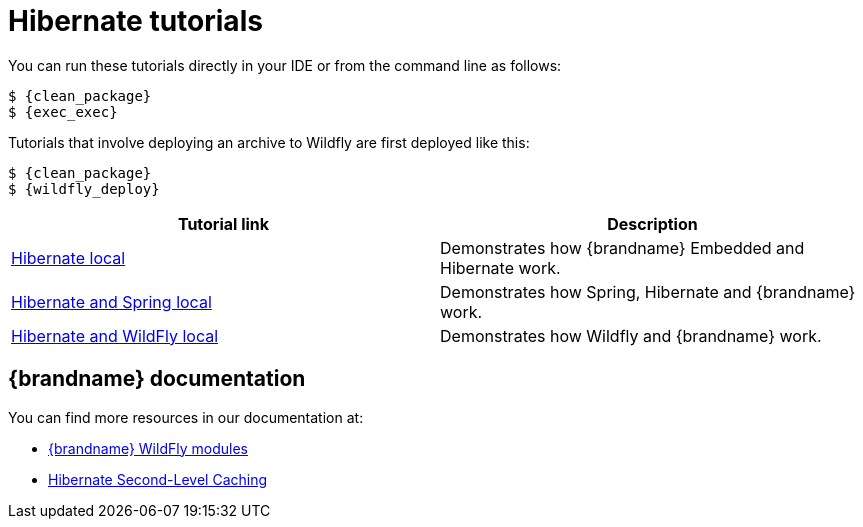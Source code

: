 [id='hibernate-tutorials_{context}']
= Hibernate tutorials

You can run these tutorials directly in your IDE or from the command line as follows:

[source,bash,options="nowrap",subs=attributes+]
----
$ {clean_package}
$ {exec_exec}
----

Tutorials that involve deploying an archive to Wildfly are first deployed like this:

[source,bash,options="nowrap",subs=attributes+]
----
$ {clean_package}
$ {wildfly_deploy}
----

[%header,cols=2*]
|===
|Tutorial link
|Description

|link:{repository}/integrations/hibernate/local[Hibernate local]
|Demonstrates how {brandname} Embedded and Hibernate work.

|link:{repository}/integrations/hibernate/spring-local[Hibernate and Spring local]
|Demonstrates how Spring, Hibernate and {brandname} work.

|link:{repository}/integrations/spring-boot/wildfly-local[Hibernate and WildFly local]
|Demonstrates how Wildfly and {brandname} work.

|===

[discrete]
== {brandname} documentation

You can find more resources in our documentation at:

* link:{dev_docs}#ispn_modules[{brandname} WildFly modules]
* link:{hibernate_docs}[Hibernate Second-Level Caching]
